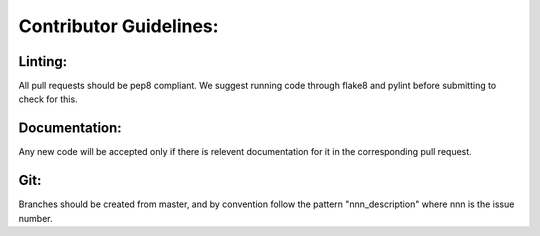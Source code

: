 Contributor Guidelines:
=======================

Linting:
^^^^^^^^

All pull requests should be pep8 compliant.
We suggest running code through flake8 and pylint before submitting to check for this.



Documentation:
^^^^^^^^^^^^^^

Any new code will be accepted only if there is relevent documentation for it in the corresponding pull request.


Git:
^^^^

Branches should be created from master, and by convention follow the pattern "nnn_description" where nnn is the issue number.
